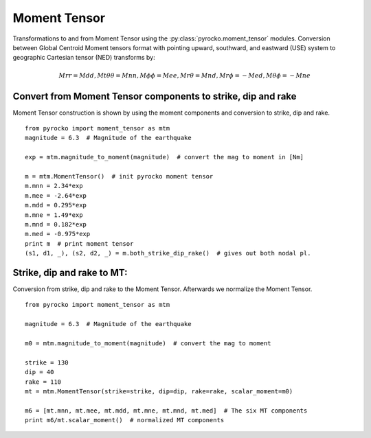 Moment Tensor 
================================

Transformations to and from Moment Tensor using the :py:class:`pyrocko.moment_tensor` modules.
Conversion between Global Centroid Moment tensors format
with pointing upward, southward, and eastward (USE) system to
geographic Cartesian tensor (NED) transforms by:

.. math::

    Mrr=Mdd, Mt\theta\theta=Mnn, M\phi\phi= Mee, Mr\theta =Mnd, Mr\phi=-Med,M\theta\phi=-Mne

Convert from Moment Tensor components to strike, dip and rake
-------------------------

Moment Tensor construction is shown by using the moment components
and conversion to strike, dip and rake.

::

    from pyrocko import moment_tensor as mtm
    magnitude = 6.3  # Magnitude of the earthquake
    
    exp = mtm.magnitude_to_moment(magnitude)  # convert the mag to moment in [Nm]
    
    m = mtm.MomentTensor()  # init pyrocko moment tensor 
    m.mnn = 2.34*exp
    m.mee = -2.64*exp
    m.mdd = 0.295*exp
    m.mne = 1.49*exp
    m.mnd = 0.182*exp
    m.med = -0.975*exp
    print m  # print moment tensor
    (s1, d1, _), (s2, d2, _) = m.both_strike_dip_rake()  # gives out both nodal pl.



Strike, dip and rake to MT:
----------------------------

Conversion from strike, dip and rake to the Moment Tensor. Afterwards
we normalize the Moment Tensor. 

::

    from pyrocko import moment_tensor as mtm
    
    magnitude = 6.3  # Magnitude of the earthquake
    
    m0 = mtm.magnitude_to_moment(magnitude)  # convert the mag to moment
    
    strike = 130
    dip = 40
    rake = 110
    mt = mtm.MomentTensor(strike=strike, dip=dip, rake=rake, scalar_moment=m0)
    
    m6 = [mt.mnn, mt.mee, mt.mdd, mt.mne, mt.mnd, mt.med]  # The six MT components
    print m6/mt.scalar_moment()  # normalized MT components

